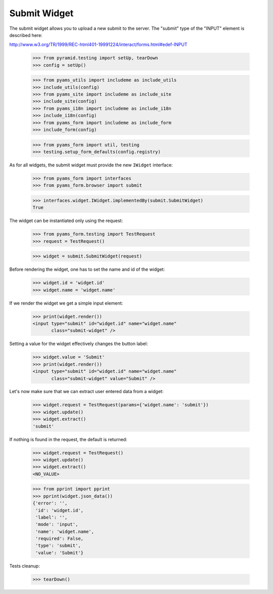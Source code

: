 Submit Widget
-------------

The submit widget allows you to upload a new submit to the server. The
"submit" type of the "INPUT" element is described here:

http://www.w3.org/TR/1999/REC-html401-19991224/interact/forms.html#edef-INPUT

  >>> from pyramid.testing import setUp, tearDown
  >>> config = setUp()

  >>> from pyams_utils import includeme as include_utils
  >>> include_utils(config)
  >>> from pyams_site import includeme as include_site
  >>> include_site(config)
  >>> from pyams_i18n import includeme as include_i18n
  >>> include_i18n(config)
  >>> from pyams_form import includeme as include_form
  >>> include_form(config)

  >>> from pyams_form import util, testing
  >>> testing.setup_form_defaults(config.registry)

As for all widgets, the submit widget must provide the new ``IWidget``
interface:

  >>> from pyams_form import interfaces
  >>> from pyams_form.browser import submit

  >>> interfaces.widget.IWidget.implementedBy(submit.SubmitWidget)
  True

The widget can be instantiated only using the request:

  >>> from pyams_form.testing import TestRequest
  >>> request = TestRequest()

  >>> widget = submit.SubmitWidget(request)

Before rendering the widget, one has to set the name and id of the widget:

  >>> widget.id = 'widget.id'
  >>> widget.name = 'widget.name'

If we render the widget we get a simple input element:

  >>> print(widget.render())
  <input type="submit" id="widget.id" name="widget.name"
         class="submit-widget" />

Setting a value for the widget effectively changes the button label:

  >>> widget.value = 'Submit'
  >>> print(widget.render())
  <input type="submit" id="widget.id" name="widget.name"
         class="submit-widget" value="Submit" />


Let's now make sure that we can extract user entered data from a widget:

  >>> widget.request = TestRequest(params={'widget.name': 'submit'})
  >>> widget.update()
  >>> widget.extract()
  'submit'

If nothing is found in the request, the default is returned:

  >>> widget.request = TestRequest()
  >>> widget.update()
  >>> widget.extract()
  <NO_VALUE>

  >>> from pprint import pprint
  >>> pprint(widget.json_data())
  {'error': '',
   'id': 'widget.id',
   'label': '',
   'mode': 'input',
   'name': 'widget.name',
   'required': False,
   'type': 'submit',
   'value': 'Submit'}


Tests cleanup:

  >>> tearDown()
